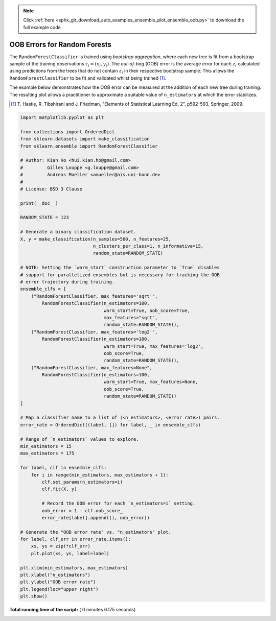 .. note::
    :class: sphx-glr-download-link-note

    Click :ref:`here <sphx_glr_download_auto_examples_ensemble_plot_ensemble_oob.py>` to download the full example code
.. rst-class:: sphx-glr-example-title

.. _sphx_glr_auto_examples_ensemble_plot_ensemble_oob.py:


=============================
OOB Errors for Random Forests
=============================

The ``RandomForestClassifier`` is trained using *bootstrap aggregation*, where
each new tree is fit from a bootstrap sample of the training observations
:math:`z_i = (x_i, y_i)`. The *out-of-bag* (OOB) error is the average error for
each :math:`z_i` calculated using predictions from the trees that do not
contain :math:`z_i` in their respective bootstrap sample. This allows the
``RandomForestClassifier`` to be fit and validated whilst being trained [1]_.

The example below demonstrates how the OOB error can be measured at the
addition of each new tree during training. The resulting plot allows a
practitioner to approximate a suitable value of ``n_estimators`` at which the
error stabilizes.

.. [1] T. Hastie, R. Tibshirani and J. Friedman, "Elements of Statistical
       Learning Ed. 2", p592-593, Springer, 2009.





.. image:: /auto_examples/ensemble/images/sphx_glr_plot_ensemble_oob_001.png
    :class: sphx-glr-single-img





.. code-block:: python

    import matplotlib.pyplot as plt

    from collections import OrderedDict
    from sklearn.datasets import make_classification
    from sklearn.ensemble import RandomForestClassifier

    # Author: Kian Ho <hui.kian.ho@gmail.com>
    #         Gilles Louppe <g.louppe@gmail.com>
    #         Andreas Mueller <amueller@ais.uni-bonn.de>
    #
    # License: BSD 3 Clause

    print(__doc__)

    RANDOM_STATE = 123

    # Generate a binary classification dataset.
    X, y = make_classification(n_samples=500, n_features=25,
                               n_clusters_per_class=1, n_informative=15,
                               random_state=RANDOM_STATE)

    # NOTE: Setting the `warm_start` construction parameter to `True` disables
    # support for parallelized ensembles but is necessary for tracking the OOB
    # error trajectory during training.
    ensemble_clfs = [
        ("RandomForestClassifier, max_features='sqrt'",
            RandomForestClassifier(n_estimators=100,
                                   warm_start=True, oob_score=True,
                                   max_features="sqrt",
                                   random_state=RANDOM_STATE)),
        ("RandomForestClassifier, max_features='log2'",
            RandomForestClassifier(n_estimators=100,
                                   warm_start=True, max_features='log2',
                                   oob_score=True,
                                   random_state=RANDOM_STATE)),
        ("RandomForestClassifier, max_features=None",
            RandomForestClassifier(n_estimators=100,
                                   warm_start=True, max_features=None,
                                   oob_score=True,
                                   random_state=RANDOM_STATE))
    ]

    # Map a classifier name to a list of (<n_estimators>, <error rate>) pairs.
    error_rate = OrderedDict((label, []) for label, _ in ensemble_clfs)

    # Range of `n_estimators` values to explore.
    min_estimators = 15
    max_estimators = 175

    for label, clf in ensemble_clfs:
        for i in range(min_estimators, max_estimators + 1):
            clf.set_params(n_estimators=i)
            clf.fit(X, y)

            # Record the OOB error for each `n_estimators=i` setting.
            oob_error = 1 - clf.oob_score_
            error_rate[label].append((i, oob_error))

    # Generate the "OOB error rate" vs. "n_estimators" plot.
    for label, clf_err in error_rate.items():
        xs, ys = zip(*clf_err)
        plt.plot(xs, ys, label=label)

    plt.xlim(min_estimators, max_estimators)
    plt.xlabel("n_estimators")
    plt.ylabel("OOB error rate")
    plt.legend(loc="upper right")
    plt.show()

**Total running time of the script:** ( 0 minutes  6.175 seconds)


.. _sphx_glr_download_auto_examples_ensemble_plot_ensemble_oob.py:


.. only :: html

 .. container:: sphx-glr-footer
    :class: sphx-glr-footer-example



  .. container:: sphx-glr-download

     :download:`Download Python source code: plot_ensemble_oob.py <plot_ensemble_oob.py>`



  .. container:: sphx-glr-download

     :download:`Download Jupyter notebook: plot_ensemble_oob.ipynb <plot_ensemble_oob.ipynb>`


.. only:: html

 .. rst-class:: sphx-glr-signature

    `Gallery generated by Sphinx-Gallery <https://sphinx-gallery.readthedocs.io>`_
